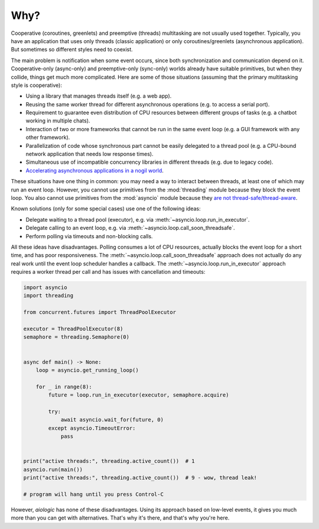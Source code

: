 ..
  SPDX-FileCopyrightText: 2025 Ilya Egorov <0x42005e1f@gmail.com>
  SPDX-License-Identifier: CC-BY-4.0

Why?
====

Cooperative (coroutines, greenlets) and preemptive (threads) multitasking
are not usually used together. Typically, you have an application that uses
only threads (classic application) or only coroutines/greenlets
(asynchronous application). But sometimes so different styles need to coexist.

.. tab:: cooperative multitasking (coroutines)

  .. code:: python

    # cooperative multitasking (deterministic execution order)

    async def foo():
        print("foo (in)")
        await asyncio.sleep(0)  # switch to bar()
        print("foo (out)")

    async def bar():
        print("bar (in)")
        await asyncio.sleep(0)  # switch to foo()
        print("bar (out)")

    async with asyncio.TaskGroup() as tg:
        tg.create_task(foo())
        tg.create_task(bar())

.. tab:: preemptive multitasking (threads)

  .. code:: python

    # preemptive multitasking (non-deterministic execution order)

    def foo():
        print("foo (in)")
        time.sleep(0)  # maybe switch to the main thread
        time.sleep(0)  # maybe switch to bar()
        print("foo (out)")

    def bar():
        print("bar (in)")
        time.sleep(0)  # maybe switch to the main thread
        time.sleep(0)  # maybe switch to foo()
        print("bar (out)")

    with ThreadPoolExecutor(2) as executor:
        executor.submit(foo)
        executor.submit(bar)

The main problem is notification when some event occurs,
since both synchronization and communication depend on it.
Cooperative-only (async-only) and preemptive-only (sync-only) worlds
already have suitable primitives, but when they collide,
things get much more complicated. Here are some of those situations
(assuming that the primary multitasking style is cooperative):

* Using a library that manages threads itself
  (e.g. a web app).
* Reusing the same worker thread for different asynchronous operations
  (e.g. to access a serial port).
* Requirement to guarantee even distribution of CPU resources
  between different groups of tasks
  (e.g. a chatbot working in multiple chats).
* Interaction of two or more frameworks
  that cannot be run in the same event loop
  (e.g. a GUI framework with any other framework).
* Parallelization of code whose synchronous part cannot be easily delegated
  to a thread pool
  (e.g. a CPU-bound network application that needs low response times).
* Simultaneous use of incompatible concurrency libraries in different threads
  (e.g. due to legacy code).
* `Accelerating asynchronous applications in a nogil world
  <https://discuss.python.org/t/asyncio-in-a-nogil-world/30694>`_.

These situations have one thing in common: you may need a way
to interact between threads, at least one of which may run an event loop.
However, you cannot use primitives from the :mod:`threading` module
because they block the event loop. You also cannot use primitives from
the :mod:`asyncio` module because they `are not thread-safe/thread-aware
<https://stackoverflow.com/a/79198672>`_.

Known solutions (only for some special cases) use one of the following ideas:

- Delegate waiting to a thread pool (executor),
  e.g. via :meth:`~asyncio.loop.run_in_executor`.
- Delegate calling to an event loop,
  e.g. via :meth:`~asyncio.loop.call_soon_threadsafe`.
- Perform polling via timeouts and non-blocking calls.

All these ideas have disadvantages. Polling consumes a lot of CPU resources,
actually blocks the event loop for a short time, and has poor responsiveness.
The :meth:`~asyncio.loop.call_soon_threadsafe` approach does not actually do
any real work until the event loop scheduler handles a callback.
The :meth:`~asyncio.loop.run_in_executor` approach requires
a worker thread per call and has issues with cancellation and timeouts:

.. code:: python

    import asyncio
    import threading

    from concurrent.futures import ThreadPoolExecutor

    executor = ThreadPoolExecutor(8)
    semaphore = threading.Semaphore(0)


    async def main() -> None:
        loop = asyncio.get_running_loop()

        for _ in range(8):
            future = loop.run_in_executor(executor, semaphore.acquire)

            try:
                await asyncio.wait_for(future, 0)
            except asyncio.TimeoutError:
                pass


    print("active threads:", threading.active_count())  # 1
    asyncio.run(main())
    print("active threads:", threading.active_count())  # 9 - wow, thread leak!

    # program will hang until you press Control-C

However, *aiologic* has none of these disadvantages.
Using its approach based on low-level events,
it gives you much more than you can get with alternatives.
That's why it's there, and that's why you're here.
